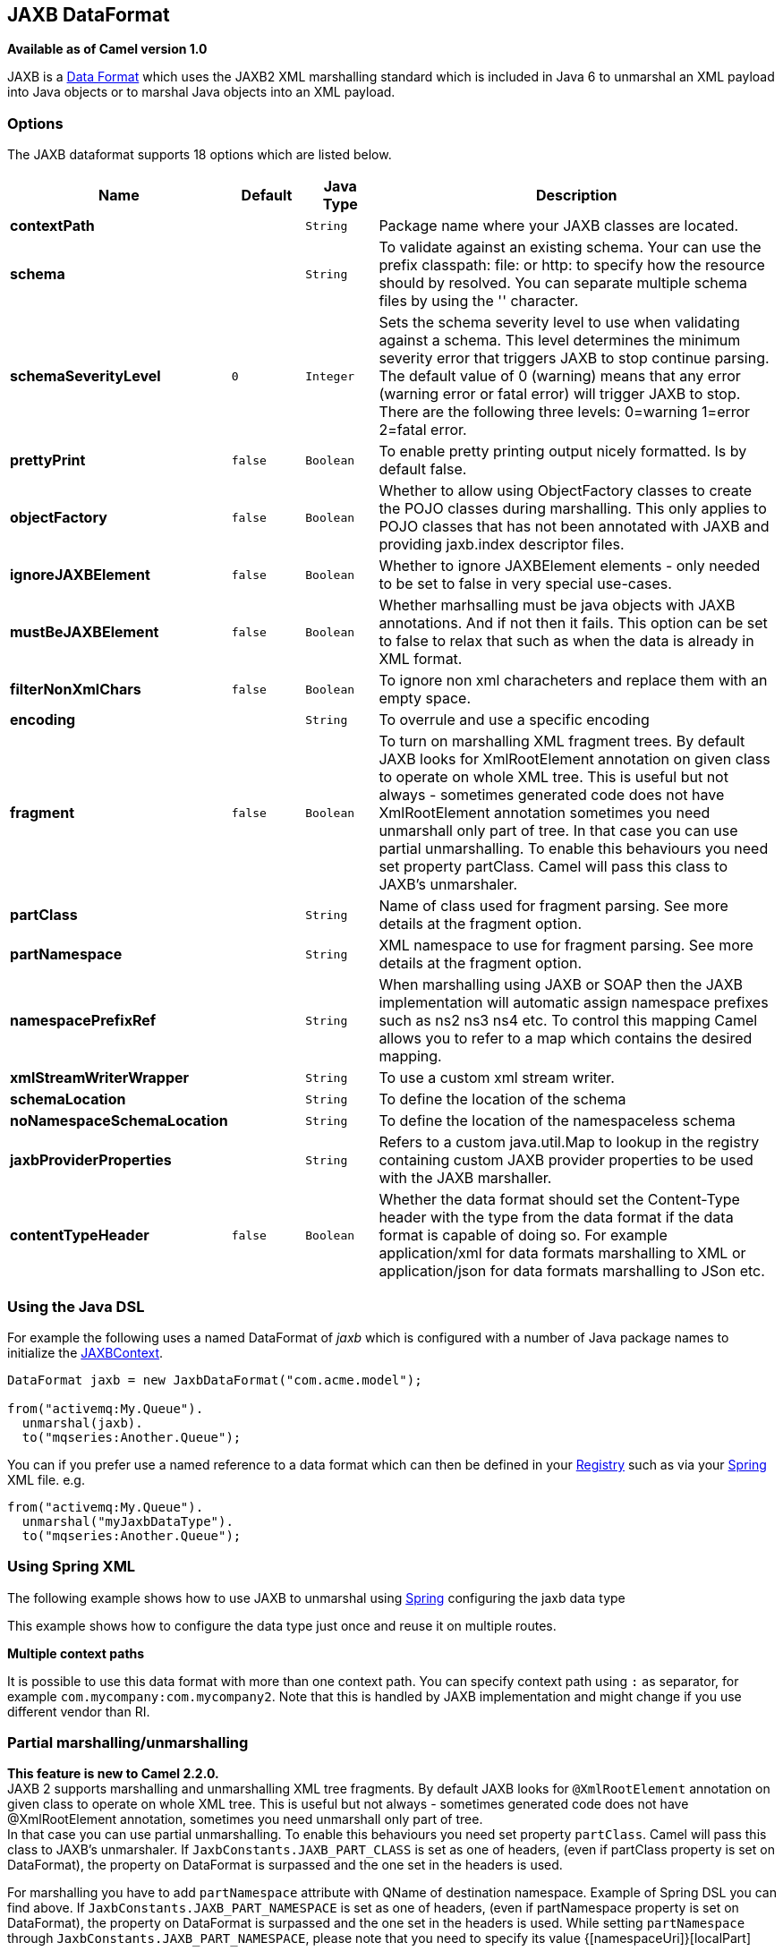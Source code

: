 == JAXB DataFormat

*Available as of Camel version 1.0*

JAXB is a link:data-format.html[Data Format] which uses the JAXB2 XML
marshalling standard which is included in Java 6 to unmarshal an XML
payload into Java objects or to marshal Java objects into an XML
payload.

### Options

// dataformat options: START
The JAXB dataformat supports 18 options which are listed below.



[width="100%",cols="2s,1m,1m,6",options="header"]
|===
| Name | Default | Java Type | Description
| contextPath |  | String | Package name where your JAXB classes are located.
| schema |  | String | To validate against an existing schema. Your can use the prefix classpath: file: or http: to specify how the resource should by resolved. You can separate multiple schema files by using the '' character.
| schemaSeverityLevel | 0 | Integer | Sets the schema severity level to use when validating against a schema. This level determines the minimum severity error that triggers JAXB to stop continue parsing. The default value of 0 (warning) means that any error (warning error or fatal error) will trigger JAXB to stop. There are the following three levels: 0=warning 1=error 2=fatal error.
| prettyPrint | false | Boolean | To enable pretty printing output nicely formatted. Is by default false.
| objectFactory | false | Boolean | Whether to allow using ObjectFactory classes to create the POJO classes during marshalling. This only applies to POJO classes that has not been annotated with JAXB and providing jaxb.index descriptor files.
| ignoreJAXBElement | false | Boolean | Whether to ignore JAXBElement elements - only needed to be set to false in very special use-cases.
| mustBeJAXBElement | false | Boolean | Whether marhsalling must be java objects with JAXB annotations. And if not then it fails. This option can be set to false to relax that such as when the data is already in XML format.
| filterNonXmlChars | false | Boolean | To ignore non xml characheters and replace them with an empty space.
| encoding |  | String | To overrule and use a specific encoding
| fragment | false | Boolean | To turn on marshalling XML fragment trees. By default JAXB looks for XmlRootElement annotation on given class to operate on whole XML tree. This is useful but not always - sometimes generated code does not have XmlRootElement annotation sometimes you need unmarshall only part of tree. In that case you can use partial unmarshalling. To enable this behaviours you need set property partClass. Camel will pass this class to JAXB's unmarshaler.
| partClass |  | String | Name of class used for fragment parsing. See more details at the fragment option.
| partNamespace |  | String | XML namespace to use for fragment parsing. See more details at the fragment option.
| namespacePrefixRef |  | String | When marshalling using JAXB or SOAP then the JAXB implementation will automatic assign namespace prefixes such as ns2 ns3 ns4 etc. To control this mapping Camel allows you to refer to a map which contains the desired mapping.
| xmlStreamWriterWrapper |  | String | To use a custom xml stream writer.
| schemaLocation |  | String | To define the location of the schema
| noNamespaceSchemaLocation |  | String | To define the location of the namespaceless schema
| jaxbProviderProperties |  | String | Refers to a custom java.util.Map to lookup in the registry containing custom JAXB provider properties to be used with the JAXB marshaller.
| contentTypeHeader | false | Boolean | Whether the data format should set the Content-Type header with the type from the data format if the data format is capable of doing so. For example application/xml for data formats marshalling to XML or application/json for data formats marshalling to JSon etc.
|===
// dataformat options: END

### Using the Java DSL

For example the following uses a named DataFormat of _jaxb_ which is
configured with a number of Java package names to initialize the
http://java.sun.com/javase/6/docs/api/javax/xml/bind/JAXBContext.html[JAXBContext].

[source,java]
-------------------------------------------------------
DataFormat jaxb = new JaxbDataFormat("com.acme.model");

from("activemq:My.Queue").
  unmarshal(jaxb).
  to("mqseries:Another.Queue");
-------------------------------------------------------

You can if you prefer use a named reference to a data format which can
then be defined in your link:registry.html[Registry] such as via your
link:spring.html[Spring] XML file. e.g.

[source,java]
-------------------------------
from("activemq:My.Queue").
  unmarshal("myJaxbDataType").
  to("mqseries:Another.Queue");
-------------------------------

### Using Spring XML

The following example shows how to use JAXB to unmarshal using
link:spring.html[Spring] configuring the jaxb data type

This example shows how to configure the data type just once and reuse it
on multiple routes.

*Multiple context paths*

It is possible to use this data format with more than one context path.
You can specify context path using `:` as separator, for example
`com.mycompany:com.mycompany2`. Note that this is handled by JAXB
implementation and might change if you use different vendor than RI.

### Partial marshalling/unmarshalling

*This feature is new to Camel 2.2.0.* +
 JAXB 2 supports marshalling and unmarshalling XML tree fragments. By
default JAXB looks for `@XmlRootElement` annotation on given class to
operate on whole XML tree. This is useful but not always - sometimes
generated code does not have @XmlRootElement annotation, sometimes you
need unmarshall only part of tree. +
 In that case you can use partial unmarshalling. To enable this
behaviours you need set property `partClass`. Camel will pass this class
to JAXB's unmarshaler. If `JaxbConstants.JAXB_PART_CLASS` is set as
one of headers, (even if partClass property is set on DataFormat), the property
on DataFormat is surpassed and the one set in the headers is used.

For marshalling you have to add `partNamespace` attribute with QName of
destination namespace. Example of Spring DSL you can find above. 
If `JaxbConstants.JAXB_PART_NAMESPACE` is set as
one of headers, (even if partNamespace property is set on DataFormat), the property
on DataFormat is surpassed and the one set in the headers is used. While setting 
`partNamespace` through `JaxbConstants.JAXB_PART_NAMESPACE`, please 
note that you need to specify its value {[namespaceUri]}[localPart]

[source,java]
--------------------------------------------------------------------------------------
   ...
   .setHeader(JaxbConstants.JAXB_PART_NAMESPACE, simple("{http://www.camel.apache.org/jaxb/example/address/1}address"));
   ...
--------------------------------------------------------------------------------------

### Fragment

*This feature is new to Camel 2.8.0.* +
 JaxbDataFormat has new property fragment which can set the the
`Marshaller.JAXB_FRAGMENT` encoding property on the JAXB Marshaller. If
you don't want the JAXB Marshaller to generate the XML declaration, you
can set this option to be true. The default value of this property is
false.

### Ignoring the NonXML Character

*This feature is new to Camel 2.2.0.* +
 JaxbDataFromat supports to ignore the
http://www.w3.org/TR/2004/REC-xml-20040204/#NT-Char[NonXML Character],
you just need to set the filterNonXmlChars property to be true,
JaxbDataFormat will replace the NonXML character with " " when it is
marshaling or unmarshaling the message. You can also do it by setting
the link:exchange.html[Exchange] property
`Exchange.FILTER_NON_XML_CHARS`.

 
[width="100%",cols="30%,10%,60%",options="header",]
|=======================================================================
|   | JDK 1.5 | JDK 1.6+

|Filtering in use |StAX API and implementation |No

|Filtering not in use |StAX API only |No
|=======================================================================

This feature has been tested with Woodstox 3.2.9 and Sun JDK 1.6 StAX
implementation.

*New for Camel 2.12.1* +
 JaxbDataFormat now allows you to customize the XMLStreamWriter used to
marshal the stream to XML. Using this configuration, you can add your
own stream writer to completely remove, escape, or replace non-xml
characters.

[source,java]
--------------------------------------------------------------------------------------
   JaxbDataFormat customWriterFormat = new JaxbDataFormat("org.apache.camel.foo.bar");
  customWriterFormat.setXmlStreamWriterWrapper(new TestXmlStreamWriter());
--------------------------------------------------------------------------------------

The following example shows using the Spring DSL and also enabling
Camel's NonXML filtering:

[source,xml]
------------------------------------------------------------------------------------------------------------------------------
<bean id="testXmlStreamWriterWrapper" class="org.apache.camel.jaxb.TestXmlStreamWriter"/>
<jaxb filterNonXmlChars="true"  contextPath="org.apache.camel.foo.bar" xmlStreamWriterWrapper="#testXmlStreamWriterWrapper" />
------------------------------------------------------------------------------------------------------------------------------

### Working with the ObjectFactory

If you use XJC to create the java class from the schema, you will get an
ObjectFactory for you JAXB context. Since the ObjectFactory uses
http://java.sun.com/javase/6/docs/api/javax/xml/bind/JAXBElement.html[JAXBElement]
to hold the reference of the schema and element instance value,
jaxbDataformat will ignore the JAXBElement by default and you will get
the element instance value instead of the JAXBElement object form the
unmarshaled message body.  +
 If you want to get the JAXBElement object form the unmarshaled message
body, you need to set the JaxbDataFormat object's ignoreJAXBElement
property to be false.

### Setting encoding

You can set the *encoding* option to use when marshalling. Its the
`Marshaller.JAXB_ENCODING` encoding property on the JAXB Marshaller. +
 You can setup which encoding to use when you declare the JAXB data
format. You can also provide the encoding in the
link:exchange.html[Exchange] property `Exchange.CHARSET_NAME`. This
property will overrule the encoding set on the JAXB data format.

In this Spring DSL we have defined to use `iso-8859-1` as the encoding:

### Controlling namespace prefix mapping

*Available as of Camel 2.11*

When marshalling using link:jaxb.html[JAXB] or link:soap.html[SOAP] then
the JAXB implementation will automatic assign namespace prefixes, such
as ns2, ns3, ns4 etc. To control this mapping, Camel allows you to refer
to a map which contains the desired mapping.

Notice this requires having JAXB-RI 2.1 or better (from SUN) on the
classpath, as the mapping functionality is dependent on the
implementation of JAXB, whether its supported.

For example in Spring XML we can define a Map with the mapping. In the
mapping file below, we map SOAP to use soap as prefix. While our custom
namespace "http://www.mycompany.com/foo/2" is not using any prefix.

[source,xml]
-----------------------------------------------------------------------
  <util:map id="myMap">
    <entry key="http://www.w3.org/2003/05/soap-envelope" value="soap"/>
    <!-- we dont want any prefix for our namespace -->
    <entry key="http://www.mycompany.com/foo/2" value=""/>
  </util:map>
-----------------------------------------------------------------------

To use this in link:jaxb.html[JAXB] or link:soap.html[SOAP] you refer to
this map, using the `namespacePrefixRef` attribute as shown below. Then
Camel will lookup in the link:registry.html[Registry] a `java.util.Map`
with the id "myMap", which was what we defined above.

[source,xml]
----------------------------------------------------------------------------------------
  <marshal>
    <soapjaxb version="1.2" contextPath="com.mycompany.foo" namespacePrefixRef="myMap"/>
  </marshal>
----------------------------------------------------------------------------------------

### Schema validation

*Available as of Camel 2.11*

The JAXB link:data-format.html[Data Format] supports validation by
marshalling and unmarshalling from/to XML. Your can use the prefix
*classpath:*, *file:* or *http:* to specify how the resource should by
resolved. You can separate multiple schema files by using the *','*
character.

*Known issue*

Camel 2.11.0 and 2.11.1 has a known issue by validation multiple
`Exchange`'s in parallel. See
https://issues.apache.org/jira/browse/CAMEL-6630[CAMEL-6630]. This is
fixed with Camel 2.11.2/2.12.0.

Using the Java DSL, you can configure it in the following way:

[source,java]
-----------------------------------------------------------------------
JaxbDataFormat jaxbDataFormat = new JaxbDataFormat();
jaxbDataFormat.setContextPath(Person.class.getPackage().getName());
jaxbDataFormat.setSchema("classpath:person.xsd,classpath:address.xsd");
-----------------------------------------------------------------------

You can do the same using the XML DSL:

[source,xml]
-------------------------------------------------------------------------
<marshal>
    <jaxb id="jaxb" schema="classpath:person.xsd,classpath:address.xsd"/>
</marshal>
-------------------------------------------------------------------------

Camel will create and pool the underling `SchemaFactory` instances on
the fly, because the `SchemaFactory` shipped with the JDK is not thread
safe. +
 However, if you have a `SchemaFactory` implementation which is thread
safe, you can configure the JAXB data format to use this one:

[source,java]
--------------------------------------------------------
JaxbDataFormat jaxbDataFormat = new JaxbDataFormat();
jaxbDataFormat.setSchemaFactory(thradSafeSchemaFactory);
--------------------------------------------------------

### Schema Location

*Available as of Camel 2.14*

The JAXB link:data-format.html[Data Format] supports to specify the
SchemaLocation when marshaling the XML. 

Using the Java DSL, you can configure it in the following way:

[source,java]
-------------------------------------------------------------------
JaxbDataFormat jaxbDataFormat = new JaxbDataFormat();
jaxbDataFormat.setContextPath(Person.class.getPackage().getName());
jaxbDataFormat.setSchemaLocation("schema/person.xsd");
-------------------------------------------------------------------

You can do the same using the XML DSL:

[source,xml]
--------------------------------------------------------
<marshal>
    <jaxb id="jaxb" schemaLocation="schema/person.xsd"/>
</marshal>
--------------------------------------------------------

### Marshal data that is already XML

*Available as of Camel 2.14.1*

The JAXB marshaller requires that the message body is JAXB compatible,
eg its a JAXBElement, eg a java instance that has JAXB annotations, or
extend JAXBElement. There can be situations where the message body is
already in XML, eg from a String type. There is a new
option `mustBeJAXBElement` you can set to false, to relax this check, so
the JAXB marshaller only attempts to marshal JAXBElements
(javax.xml.bind.JAXBIntrospector#isElement returns true). And in those
situations the marshaller fallbacks to marshal the message body as-is.

### Dependencies

To use JAXB in your camel routes you need to add the a dependency on
*camel-jaxb* which implements this data format.

If you use maven you could just add the following to your pom.xml,
substituting the version number for the latest & greatest release (see
link:download.html[the download page for the latest versions]).

[source,java]
-------------------------------------
<dependency>
  <groupId>org.apache.camel</groupId>
  <artifactId>camel-jaxb</artifactId>
  <version>x.x.x</version>
</dependency>
-------------------------------------
